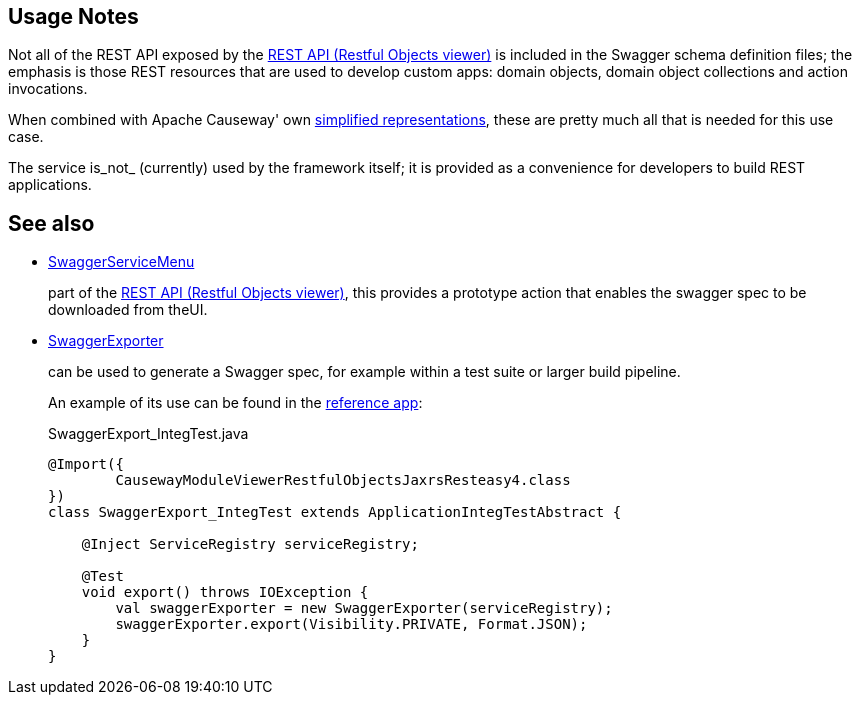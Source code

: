 
:Notice: Licensed to the Apache Software Foundation (ASF) under one or more contributor license agreements. See the NOTICE file distributed with this work for additional information regarding copyright ownership. The ASF licenses this file to you under the Apache License, Version 2.0 (the "License"); you may not use this file except in compliance with the License. You may obtain a copy of the License at. http://www.apache.org/licenses/LICENSE-2.0 . Unless required by applicable law or agreed to in writing, software distributed under the License is distributed on an "AS IS" BASIS, WITHOUT WARRANTIES OR  CONDITIONS OF ANY KIND, either express or implied. See the License for the specific language governing permissions and limitations under the License.


== Usage Notes

Not all of the REST API exposed by the xref:vro:ROOT:about.adoc[REST API (Restful Objects viewer)] is included in the Swagger schema definition files; the emphasis is those REST resources that are used to develop custom apps: domain objects, domain object collections and action invocations.

When combined with Apache Causeway' own xref:vro:ROOT:content-negotiation/apache-causeway-v2-profile.adoc[simplified representations], these are pretty much all that is needed  for this use case.


The service is_not_ (currently) used by the framework itself; it is provided as a convenience for developers to build REST applications.


== See also

* xref:refguide:viewer:index/restfulobjects/rendering/service/swagger/SwaggerServiceMenu.adoc[SwaggerServiceMenu]
+
part of the xref:vro:ROOT:about.adoc[REST API (Restful Objects viewer)], this provides a prototype action that enables the swagger spec to be downloaded from theUI.

* xref:refguide:testing:index/integtestsupport/applib/swagger/SwaggerExporter.adoc[SwaggerExporter]
+
can be used to generate a Swagger spec, for example within a test suite or larger build pipeline.
+
An example of its use can be found in the xref:docs:referenceapp:about.adoc[reference app]:
+
[source,java]
.SwaggerExport_IntegTest.java
----
@Import({
        CausewayModuleViewerRestfulObjectsJaxrsResteasy4.class
})
class SwaggerExport_IntegTest extends ApplicationIntegTestAbstract {

    @Inject ServiceRegistry serviceRegistry;

    @Test
    void export() throws IOException {
        val swaggerExporter = new SwaggerExporter(serviceRegistry);
        swaggerExporter.export(Visibility.PRIVATE, Format.JSON);
    }
}
----
